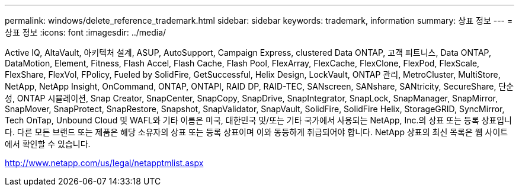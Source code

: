 ---
permalink: windows/delete_reference_trademark.html 
sidebar: sidebar 
keywords: trademark, information 
summary: 상표 정보 
---
= 상표 정보
:icons: font
:imagesdir: ../media/


Active IQ, AltaVault, 아키텍처 설계, ASUP, AutoSupport, Campaign Express, clustered Data ONTAP, 고객 피트니스, Data ONTAP, DataMotion, Element, Fitness, Flash Accel, Flash Cache, Flash Pool, FlexArray, FlexCache, FlexClone, FlexPod, FlexScale, FlexShare, FlexVol, FPolicy, Fueled by SolidFire, GetSuccessful, Helix Design, LockVault, ONTAP 관리, MetroCluster, MultiStore, NetApp, NetApp Insight, OnCommand, ONTAP, ONTAPI, RAID DP, RAID-TEC, SANscreen, SANshare, SANtricity, SecureShare, 단순성, ONTAP 시뮬레이션, Snap Creator, SnapCenter, SnapCopy, SnapDrive, SnapIntegrator, SnapLock, SnapManager, SnapMirror, SnapMover, SnapProtect, SnapRestore, Snapshot, SnapValidator, SnapVault, SolidFire, SolidFire Helix, StorageGRID, SyncMirror, Tech OnTap, Unbound Cloud 및 WAFL와 기타 이름은 미국, 대한민국 및/또는 기타 국가에서 사용되는 NetApp, Inc.의 상표 또는 등록 상표입니다. 다른 모든 브랜드 또는 제품은 해당 소유자의 상표 또는 등록 상표이며 이와 동등하게 취급되어야 합니다. NetApp 상표의 최신 목록은 웹 사이트에서 확인할 수 있습니다.

http://www.netapp.com/us/legal/netapptmlist.aspx[]
